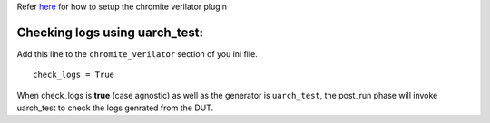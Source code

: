 Refer `here <https://river-core.readthedocs.io/en/stable/dut_plugins.html#chromite-dut>`_ for how to setup the chromite verilator plugin

Checking logs using **uarch_test**:
-----------------------------------

Add this line to the ``chromite_verilator`` section of you ini file. ::
  
  check_logs = True

When check_logs is **true** (case agnostic) as well as the generator is ``uarch_test``, the post_run phase will invoke uarch_test to check the logs genrated from the DUT. 
